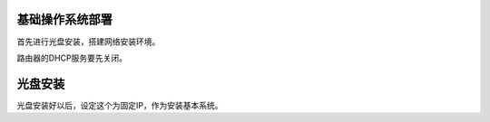 基础操作系统部署
================

首先进行光盘安装，搭建网络安装环境。

路由器的DHCP服务要先关闭。

光盘安装
========

光盘安装好以后，设定这个为固定IP，作为安装基本系统。
